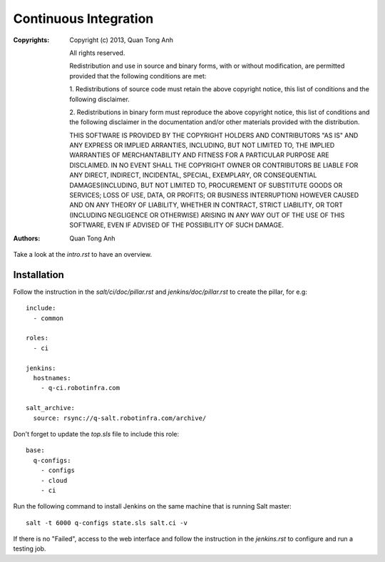 Continuous Integration
======================

:Copyrights: Copyright (c) 2013, Quan Tong Anh

             All rights reserved.

             Redistribution and use in source and binary forms, with or without
             modification, are permitted provided that the following conditions
             are met:

             1. Redistributions of source code must retain the above copyright
             notice, this list of conditions and the following disclaimer.

             2. Redistributions in binary form must reproduce the above
             copyright notice, this list of conditions and the following
             disclaimer in the documentation and/or other materials provided
             with the distribution.

             THIS SOFTWARE IS PROVIDED BY THE COPYRIGHT HOLDERS AND CONTRIBUTORS
             "AS IS" AND ANY EXPRESS OR IMPLIED ARRANTIES, INCLUDING, BUT NOT
             LIMITED TO, THE IMPLIED WARRANTIES OF MERCHANTABILITY AND FITNESS
             FOR A PARTICULAR PURPOSE ARE DISCLAIMED. IN NO EVENT SHALL THE
             COPYRIGHT OWNER OR CONTRIBUTORS BE LIABLE FOR ANY DIRECT, INDIRECT,
             INCIDENTAL, SPECIAL, EXEMPLARY, OR CONSEQUENTIAL DAMAGES(INCLUDING,
             BUT NOT LIMITED TO, PROCUREMENT OF SUBSTITUTE GOODS OR SERVICES;
             LOSS OF USE, DATA, OR PROFITS; OR BUSINESS INTERRUPTION) HOWEVER
             CAUSED AND ON ANY THEORY OF LIABILITY, WHETHER IN CONTRACT, STRICT
             LIABILITY, OR TORT (INCLUDING NEGLIGENCE OR OTHERWISE) ARISING IN
             ANY WAY OUT OF THE USE OF THIS SOFTWARE, EVEN IF ADVISED OF THE
             POSSIBILITY OF SUCH DAMAGE.
:Authors: - Quan Tong Anh

Take a look at the `intro.rst` to have an overview.

Installation
------------

Follow the instruction in the `salt/ci/doc/pillar.rst` and
`jenkins/doc/pillar.rst` to create the pillar, for e.g::

  include:
    - common
  
  roles:
    - ci
  
  jenkins:
    hostnames:
      - q-ci.robotinfra.com
  
  salt_archive:
    source: rsync://q-salt.robotinfra.com/archive/

Don't forget to update the `top.sls` file to include this role::

  base:
    q-configs:
      - configs
      - cloud
      - ci

Run the following command to install Jenkins on the same machine that is running Salt master::

  salt -t 6000 q-configs state.sls salt.ci -v

If there is no "Failed", access to the web interface and follow the instruction in the `jenkins.rst` to configure and run a testing job.
